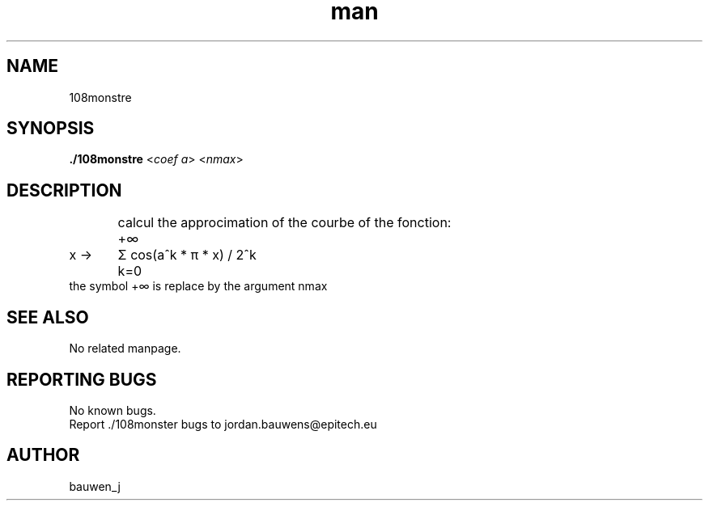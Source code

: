 .\" Manpage for ruby_sources.
.\" Contact bauwen_j@epitech.eu .in to correct errors or typos.
.TH man 1 " 2013" "1.0" "108monstre man page"

.SH NAME
108monstre

.SH SYNOPSIS

.P
\fB./108monstre\fR <\fIcoef a\fR> <\fInmax\fR>
.P
.SH DESCRIPTION
.br
	calcul the approcimation of the courbe of the fonction:
.br


	+∞
.br
x ->	Σ  cos(a^k * π * x) / 2^k
.br
	k=0
.br
the symbol +∞ is replace by the argument nmax
.br
.SH SEE ALSO
No related manpage.
.SH REPORTING BUGS
No known bugs.
.br
Report ./108monster bugs to jordan.bauwens@epitech.eu
.SH AUTHOR
bauwen_j


